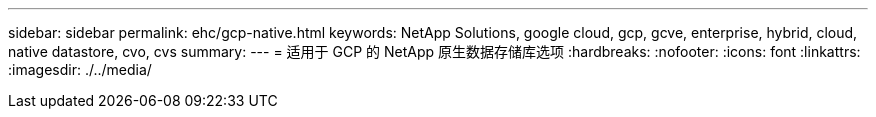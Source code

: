 ---
sidebar: sidebar 
permalink: ehc/gcp-native.html 
keywords: NetApp Solutions, google cloud, gcp, gcve, enterprise, hybrid, cloud, native datastore, cvo, cvs 
summary:  
---
= 适用于 GCP 的 NetApp 原生数据存储库选项
:hardbreaks:
:nofooter: 
:icons: font
:linkattrs: 
:imagesdir: ./../media/


